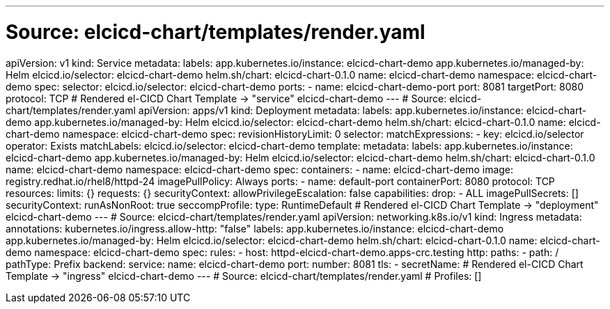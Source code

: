 ---
# Source: elcicd-chart/templates/render.yaml
apiVersion: v1
kind: Service
metadata:
  labels:
    app.kubernetes.io/instance: elcicd-chart-demo
    app.kubernetes.io/managed-by: Helm
    elcicd.io/selector: elcicd-chart-demo
    helm.sh/chart: elcicd-chart-0.1.0
  name: elcicd-chart-demo
  namespace: elcicd-chart-demo
spec:
  selector:
    elcicd.io/selector: elcicd-chart-demo
  ports:
  - name: elcicd-chart-demo-port
    port: 8081
    targetPort: 8080
    protocol: TCP
# Rendered el-CICD Chart Template -> "service" elcicd-chart-demo
---
# Source: elcicd-chart/templates/render.yaml
apiVersion: apps/v1
kind: Deployment
metadata:
  labels:
    app.kubernetes.io/instance: elcicd-chart-demo
    app.kubernetes.io/managed-by: Helm
    elcicd.io/selector: elcicd-chart-demo
    helm.sh/chart: elcicd-chart-0.1.0
  name: elcicd-chart-demo
  namespace: elcicd-chart-demo
spec:
  revisionHistoryLimit: 0  
  selector:
    matchExpressions:
    - key: elcicd.io/selector
      operator: Exists
    matchLabels:
      elcicd.io/selector: elcicd-chart-demo
  template:     
    metadata:
      labels:
        app.kubernetes.io/instance: elcicd-chart-demo
        app.kubernetes.io/managed-by: Helm
        elcicd.io/selector: elcicd-chart-demo
        helm.sh/chart: elcicd-chart-0.1.0
      name: elcicd-chart-demo
      namespace: elcicd-chart-demo
    spec:
      containers:
      - name: elcicd-chart-demo
        image: registry.redhat.io/rhel8/httpd-24
        imagePullPolicy: Always
        ports:
        - name: default-port
          containerPort: 8080
          protocol: TCP
        resources:
          limits: {}
          requests: {}
        securityContext:
          allowPrivilegeEscalation: false
          capabilities:
            drop:
            - ALL
      imagePullSecrets: []
      securityContext:
        runAsNonRoot: true
        seccompProfile:
          type: RuntimeDefault
# Rendered el-CICD Chart Template -> "deployment" elcicd-chart-demo
---
# Source: elcicd-chart/templates/render.yaml
apiVersion: networking.k8s.io/v1
kind: Ingress
metadata:
  annotations:
    kubernetes.io/ingress.allow-http: "false"
  labels:
    app.kubernetes.io/instance: elcicd-chart-demo
    app.kubernetes.io/managed-by: Helm
    elcicd.io/selector: elcicd-chart-demo
    helm.sh/chart: elcicd-chart-0.1.0
  name: elcicd-chart-demo
  namespace: elcicd-chart-demo
spec:
  rules:
  - host: httpd-elcicd-chart-demo.apps-crc.testing
    http:
      paths:
      - path: /
        pathType: Prefix
        backend:
          service:
            name: elcicd-chart-demo
            port:
              number: 8081
  tls:
  - secretName: 
# Rendered el-CICD Chart Template -> "ingress" elcicd-chart-demo
---
# Source: elcicd-chart/templates/render.yaml
# Profiles: []